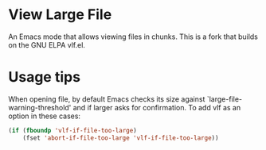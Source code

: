 * View Large File

An Emacs mode that allows viewing files in chunks.  This is a fork
that builds on the GNU ELPA vlf.el.

* Usage tips

When opening file, by default Emacs checks its size against
`large-file-warning-threshold' and if larger asks for confirmation.
To add vlf as an option in these cases:

#+BEGIN_SRC emacs-lisp
(if (fboundp 'vlf-if-file-too-large)
    (fset 'abort-if-file-too-large 'vlf-if-file-too-large))
#+END_SRC

